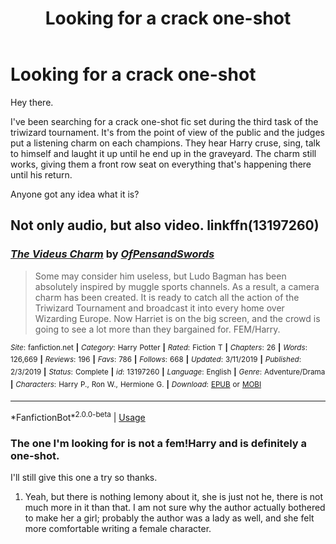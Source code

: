 #+TITLE: Looking for a crack one-shot

* Looking for a crack one-shot
:PROPERTIES:
:Author: Delnarzok
:Score: 5
:DateUnix: 1595531114.0
:DateShort: 2020-Jul-23
:FlairText: What's That Fic?
:END:
Hey there.

I've been searching for a crack one-shot fic set during the third task of the triwizard tournament. It's from the point of view of the public and the judges put a listening charm on each champions. They hear Harry cruse, sing, talk to himself and laught it up until he end up in the graveyard. The charm still works, giving them a front row seat on everything that's happening there until his return.

Anyone got any idea what it is?


** Not only audio, but also video. linkffn(13197260)
:PROPERTIES:
:Author: ceplma
:Score: 1
:DateUnix: 1595544398.0
:DateShort: 2020-Jul-24
:END:

*** [[https://www.fanfiction.net/s/13197260/1/][*/The Videus Charm/*]] by [[https://www.fanfiction.net/u/4361079/OfPensandSwords][/OfPensandSwords/]]

#+begin_quote
  Some may consider him useless, but Ludo Bagman has been absolutely inspired by muggle sports channels. As a result, a camera charm has been created. It is ready to catch all the action of the Triwizard Tournament and broadcast it into every home over Wizarding Europe. Now Harriet is on the big screen, and the crowd is going to see a lot more than they bargained for. FEM/Harry.
#+end_quote

^{/Site/:} ^{fanfiction.net} ^{*|*} ^{/Category/:} ^{Harry} ^{Potter} ^{*|*} ^{/Rated/:} ^{Fiction} ^{T} ^{*|*} ^{/Chapters/:} ^{26} ^{*|*} ^{/Words/:} ^{126,669} ^{*|*} ^{/Reviews/:} ^{196} ^{*|*} ^{/Favs/:} ^{786} ^{*|*} ^{/Follows/:} ^{668} ^{*|*} ^{/Updated/:} ^{3/11/2019} ^{*|*} ^{/Published/:} ^{2/3/2019} ^{*|*} ^{/Status/:} ^{Complete} ^{*|*} ^{/id/:} ^{13197260} ^{*|*} ^{/Language/:} ^{English} ^{*|*} ^{/Genre/:} ^{Adventure/Drama} ^{*|*} ^{/Characters/:} ^{Harry} ^{P.,} ^{Ron} ^{W.,} ^{Hermione} ^{G.} ^{*|*} ^{/Download/:} ^{[[http://www.ff2ebook.com/old/ffn-bot/index.php?id=13197260&source=ff&filetype=epub][EPUB]]} ^{or} ^{[[http://www.ff2ebook.com/old/ffn-bot/index.php?id=13197260&source=ff&filetype=mobi][MOBI]]}

--------------

*FanfictionBot*^{2.0.0-beta} | [[https://github.com/tusing/reddit-ffn-bot/wiki/Usage][Usage]]
:PROPERTIES:
:Author: FanfictionBot
:Score: 1
:DateUnix: 1595544417.0
:DateShort: 2020-Jul-24
:END:


*** The one I'm looking for is not a fem!Harry and is definitely a one-shot.

I'll still give this one a try so thanks.
:PROPERTIES:
:Author: Delnarzok
:Score: 1
:DateUnix: 1595576000.0
:DateShort: 2020-Jul-24
:END:

**** Yeah, but there is nothing lemony about it, she is just not he, there is not much more in it than that. I am not sure why the author actually bothered to make her a girl; probably the author was a lady as well, and she felt more comfortable writing a female character.
:PROPERTIES:
:Author: ceplma
:Score: 1
:DateUnix: 1595577575.0
:DateShort: 2020-Jul-24
:END:
